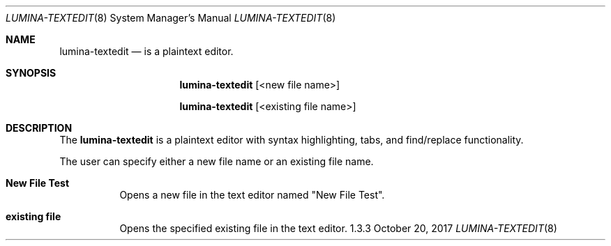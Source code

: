 .Dd October 20, 2017
.Dt LUMINA-TEXTEDIT 8
.Os 1.3.3

.Sh NAME
.Nm lumina-textedit
.Nd is a plaintext editor.

.Sh SYNOPSIS
.Nm
.Op <new file name>
.Pp
.Nm
.Op <existing file name>

.Sh DESCRIPTION
The
.Nm
is a plaintext editor with syntax highlighting, tabs, and find/replace functionality.
.Pp
The user can specify either a new file name or an existing file name.

.Bl -tag -width indent
.It \fBNew File Test \fR
Opens a new file in the text editor named "New File Test".
.It \fBexisting file\fR
Opens the specified existing file in the text editor.
